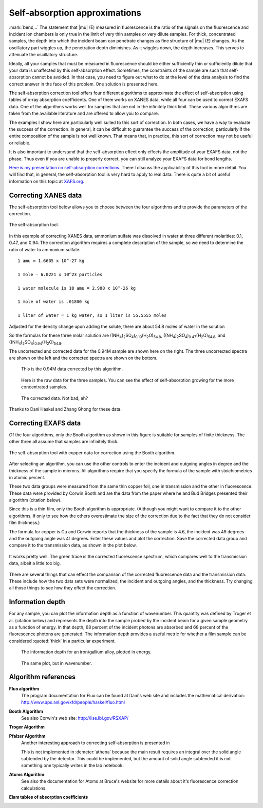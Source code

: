 ..
   Athena document is copyright 2016 Bruce Ravel and released under
   The Creative Commons Attribution-ShareAlike License
   http://creativecommons.org/licenses/by-sa/3.0/


Self-absorption approximations
==============================

:mark:`bend,..` The statement that |mu| (E) measured in fluorescence
is the ratio of the signals on the fluorescence and incident ion
chambers is only true in the limit of very thin samples or very dilute
samples. For thick, concentrated samples, the depth into which the
incident beam can penetrate changes as fine structure of |mu| (E)
changes. As the oscillatory part wiggles up, the penetration depth
diminishes. As it wiggles down, the depth increases. This serves to
attenuate the oscillatory structure.

Ideally, all your samples that must be measured in fluorescence should
be either sufficiently thin or sufficiently dilute that your data is
unaffected by this self-absorption effect. Sometimes, the constraints of
the sample are such that self-absorption cannot be avoided. In that
case, you need to figure out what to do at the level of the data
analysis to find the correct answer in the face of this problem. One
solution is presented here.

The self-absorption correction tool offers four different algorithms to
approximate the effect of self-absorption using tables of x-ray
absorption coefficients. One of them works on XANES data, while all four
can be used to correct EXAFS data. One of the algorithms works well for
samples that are not in the infinitely thick limit. These various
algorithms are taken from the available literature and are offered to
allow you to compare.

The examples I show here are particularly well suited to this sort of
correction. In both cases, we have a way to evaluate the success of the
correction. In general, it can be difficult to guarantee the success of
the correction, particularly if the entire composition of the sample is
not well known. That means that, in practice, this sort of correction
may not be useful or reliable.

It is also important to understand that the self-absorption effect only
effects the amplitude of your EXAFS data, not the phase. Thus even if
you are unable to properly correct, you can still analyze your EXAFS
data for bond lengths.

`Here is my presentation on self-absorption
corrections. <https://speakerdeck.com/bruceravel/understanding-self-absorption-in-%0Afluorescence-xas>`__
There I discuss the applicability of this tool in more detail. You will
find that, in general, the self-absorption tool is very hard to apply to
real data. There is quite a bit of useful information on this topic at
`XAFS.org <http://xafs.org/Experiment/OverAbsorption>`__.



Correcting XANES data
---------------------

The self-absorption tool below allows you to choose between the four
algorithms and to provide the parameters of the correction.

.. _fig-selfabs:

.. figure:: ../../_images/selfabs.png
   :target: ../_images/selfabs.png
   :width: 65%
   :align: center

   The self-absorption tool.

In this example of correcting XANES data, ammonium sulfate was dissolved
in water at three different molarities: 0.1, 0.47, and 0.94. The
correction algorithm requires a complete description of the sample, so
we need to determine the ratio of water to ammonium sulfate.

::

    1 amu = 1.6605 x 10^-27 kg

    1 mole = 6.0221 x 10^23 particles

    1 water molecule is 18 amu = 2.988 x 10^-26 kg

    1 mole of water is .01800 kg

    1 liter of water = 1 kg water, so 1 liter is 55.5555 moles

Adjusted for the density change upon adding the solute, there are about
54.8 moles of water in the solution

So the formulas for these three molar solution are
((NH\ :sub:`4`)\ :sub:`2`\ SO\ :sub:`4`)\ :sub:`0.10`\ (H\ :sub:`2`\ O)\ :sub:`54.8`,
((NH\ :sub:`4`)\ :sub:`2`\ SO\ :sub:`4`)\ :sub:`0.47`\ (H\ :sub:`2`\ O)\ :sub:`54.8`, and
((NH\ :sub:`4`)\ :sub:`2`\ SO\ :sub:`4`)\ :sub:`0.94`\ (H\ :sub:`2`\ O)\ :sub:`54.8`.


The uncorrected and corrected data for the 0.94M sample are shown here
on the right. The three uncorrected spectra are shown on the left and
the corrected spectra are shown on the bottom.


.. subfigstart::

.. _fig-saplot:

.. figure:: ../../_images/selfabs_plot.png
   :target: ../_images/selfabs_plot.png
   :width: 100%

   This is the 0.94M data corrected by this algorithm.

.. _fig-sabefore:

.. figure:: ../../_images/selfabs_before.png 
   :target: ../_images/selfabs_before.png
   :width: 100%

   Here is the raw data for the three samples. You can see the effect
   of self-absorption growing for the more concentrated samples.

.. _fig-saafter:

.. figure:: ../../_images/selfabs_after.png 
   :target: ../_images/selfabs_after.png
   :width: 100%

   The corrected data. Not bad, eh?

.. subfigend::
   :width: 0.45
   :label: _fig-sa


Thanks to Dani Haskel and Zhang Ghong for these data.



Correcting EXAFS data
---------------------

Of the four algorithms, only the Booth algorithm as shown in this figure
is suitable for samples of finite thickness. The other three all assume
that samples are infinitely thick.

.. _fig-sabooth:

.. figure:: ../../_images/selfabs_booth.png
   :target: ../_images/selfabs_booth.png
   :width: 65%
   :align: center

   The self-absorption tool with copper data for correction using the
   Booth algorithm.

After selecting an algorithm, you can use the other controls to enter
the incident and outgoing angles in degree and the thickness of the
sample in microns. All algorithms require that you specify the formula
of the sample with stoichiometries in atomic percent.

These two data groups were measured from the same thin copper foil, one
in transmission and the other in fluorescence. These data were provided
by Corwin Booth and are the data from the paper where he and Bud Bridges
presented their algorithm (citation below).

Since this is a thin film, only the Booth algorithm is appropriate.
(Although you might want to compare it to the other algorithms, if only
to see how the others overestimate the size of the correction due to the
fact that they do not consider film thickness.)

The formula for copper is Cu and Corwin reports that the thickness of
the sample is 4.6, the incident was 49 degrees and the outgoing angle
was 41 degrees. Enter these values and plot the correction. Save the
corrected data group and compare it to the transmission data, as shown
in the plot below.

.. _fig-saboothplot:

.. figure:: ../../_images/selfabs_boothplot.png
   :target: ../_images/selfabs_boothplot.png
   :width: 45%
   :align: center

   It works pretty well. The green trace is the corrected fluorescence
   spectrum, which compares well to the transmission data, albeit a little
   too big.

There are several things that can effect the comparison of the corrected
fluorescence data and the transmission data. These include how the two
data sets were normalized, the incident and outgoing angles, and the
thickness. Try changing all those things to see how they effect the
correction.

.. versionadded:: 0.9.20 

   The Booth algorithm was updated and corrected.  It now requires
   that the density of the material be provided.  There is a box for
   the density next to the thickness box.  The density box becomes
   enabled (not grayed out) when the Booth algorithm is selected.

Information depth
-----------------

For any sample, you can plot the information depth as a function of
wavenumber. This quantity was defined by Troger et al. (citation
below) and represents the depth into the sample probed by the incident
beam for a given sample geometry as a function of energy. In that
depth, 68 percent of the incident photons are absorbed and 68 percent
of the fluorescence photons are generated. The information depth
provides a useful metric for whether a film sample can be considered
:quoted:`thick` in a particular experiment.

.. subfigstart::

.. _fig-sainfoe:

.. figure:: ../../_images/sa_info_e.png
   :target: ../_images/sa_info_e.png
   :width: 100%

   The information depth for an iron/gallium alloy, plotted in energy.

.. _fig-sainfok:

.. figure:: ../../_images/sa_info_k.png
   :target: ../_images/sa_info_k.png
   :width: 100%

   The same plot, but in wavenumber.

.. subfigend::
   :width: 0.45
   :label: _fig-sainfo



Algorithm references
--------------------

**Fluo algorithm**
    The program documentation for Fluo can be found at Dani's web site
    and includes the mathematical derivation:
    http://www.aps.anl.gov/xfd/people/haskel/fluo.html

**Booth Algorithm**
    .. bibliography:: ../athena.bib
       :filter: author % "Booth"
       :list: bullet

    See also Corwin's web site: http://lise.lbl.gov/RSXAP/

**Troger Algorithm**
    .. bibliography:: ../athena.bib
       :filter: author % "Arvanitis"
       :list: bullet

**Pfalzer Algorithm**
    Another interesting approach to correcting self-absorption is
    presented in
    
    .. bibliography:: ../athena.bib
       :filter: author % "Pfalzer"
       :list: bullet

    This is not implemented in :demeter:`athena` because the main result requires
    an integral over the solid angle subtended by the detector. This
    could be implemented, but the amount of solid angle subtended it is
    not something one typically writes in the lab notebook.

**Atoms Algorithm**
    .. bibliography:: ../athena.bib
       :filter: author % "Ravel" and year == "2001"
       :list: bullet

    See also the documentation for Atoms at Bruce's website for more
    details about it's fluorescence correction calculations.

**Elam tables of absorption coefficients**
    .. bibliography:: ../athena.bib
       :filter: author % "Elam"
       :list: bullet

